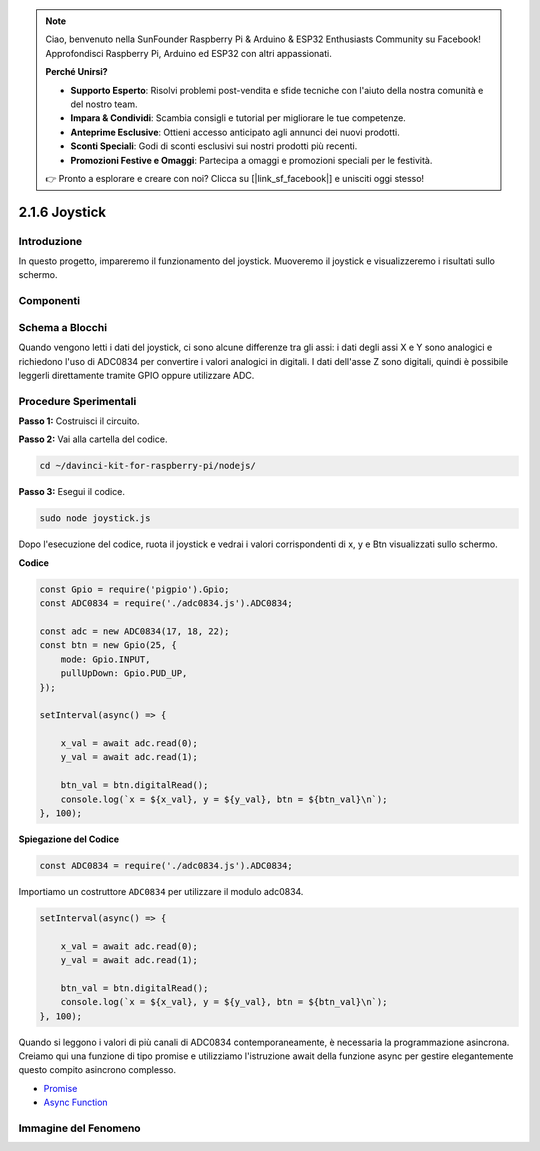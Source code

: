 .. note::

    Ciao, benvenuto nella SunFounder Raspberry Pi & Arduino & ESP32 Enthusiasts Community su Facebook! Approfondisci Raspberry Pi, Arduino ed ESP32 con altri appassionati.

    **Perché Unirsi?**

    - **Supporto Esperto**: Risolvi problemi post-vendita e sfide tecniche con l'aiuto della nostra comunità e del nostro team.
    - **Impara & Condividi**: Scambia consigli e tutorial per migliorare le tue competenze.
    - **Anteprime Esclusive**: Ottieni accesso anticipato agli annunci dei nuovi prodotti.
    - **Sconti Speciali**: Godi di sconti esclusivi sui nostri prodotti più recenti.
    - **Promozioni Festive e Omaggi**: Partecipa a omaggi e promozioni speciali per le festività.

    👉 Pronto a esplorare e creare con noi? Clicca su [|link_sf_facebook|] e unisciti oggi stesso!

2.1.6 Joystick
================

Introduzione
--------------

In questo progetto, impareremo il funzionamento del joystick. Muoveremo il 
joystick e visualizzeremo i risultati sullo schermo.

Componenti
-----------

.. image:: ../img/image317.png

Schema a Blocchi
------------------

Quando vengono letti i dati del joystick, ci sono alcune differenze tra gli 
assi: i dati degli assi X e Y sono analogici e richiedono l'uso di ADC0834 
per convertire i valori analogici in digitali. I dati dell'asse Z sono digitali, 
quindi è possibile leggerli direttamente tramite GPIO oppure utilizzare ADC.

.. image:: ../img/image319.png

.. image:: ../img/image320.png


Procedure Sperimentali
-------------------------

**Passo 1:** Costruisci il circuito.

.. image:: ../img/image193.png

**Passo 2:** Vai alla cartella del codice.

.. raw:: html

   <run></run>

.. code-block::

    cd ~/davinci-kit-for-raspberry-pi/nodejs/

**Passo 3:** Esegui il codice.

.. raw:: html

   <run></run>

.. code-block::

    sudo node joystick.js

Dopo l'esecuzione del codice, ruota il joystick e vedrai i valori 
corrispondenti di x, y e Btn visualizzati sullo schermo.

**Codice**

.. code-block:: js

    const Gpio = require('pigpio').Gpio;
    const ADC0834 = require('./adc0834.js').ADC0834;

    const adc = new ADC0834(17, 18, 22);
    const btn = new Gpio(25, {
        mode: Gpio.INPUT,
        pullUpDown: Gpio.PUD_UP,
    });

    setInterval(async() => {

        x_val = await adc.read(0);
        y_val = await adc.read(1);

        btn_val = btn.digitalRead();
        console.log(`x = ${x_val}, y = ${y_val}, btn = ${btn_val}\n`);
    }, 100);

**Spiegazione del Codice**

.. code-block:: js

    const ADC0834 = require('./adc0834.js').ADC0834;

Importiamo un costruttore ``ADC0834`` per utilizzare il modulo adc0834.

.. code-block:: js

    setInterval(async() => {

        x_val = await adc.read(0);
        y_val = await adc.read(1);

        btn_val = btn.digitalRead();
        console.log(`x = ${x_val}, y = ${y_val}, btn = ${btn_val}\n`);
    }, 100);

Quando si leggono i valori di più canali di ADC0834 contemporaneamente, 
è necessaria la programmazione asincrona. Creiamo qui una funzione di 
tipo promise e utilizziamo l'istruzione await della funzione async per 
gestire elegantemente questo compito asincrono complesso.

* `Promise <https://developer.mozilla.org/en-US/docs/Web/JavaScript/Reference/Global_Objects/Promise>`_
* `Async Function <https://developer.mozilla.org/en-US/docs/Web/JavaScript/Reference/Statements/async_function>`_

Immagine del Fenomeno
-------------------------

.. image:: ../img/image194.jpeg


